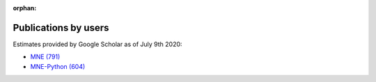 :orphan:

.. _cited:

Publications by users
=====================

Estimates provided by Google Scholar as of July 9th 2020:

- `MNE (791) <https://scholar.google.de/scholar?cites=12188330066413208874&as_sdt=2005&sciodt=0,5&hl=en>`_
- `MNE-Python (604) <https://scholar.google.de/scholar?cites=1521584321377182930&as_sdt=2005&sciodt=0,5&hl=en>`_
